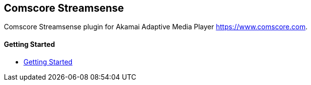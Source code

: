 == Comscore Streamsense

Comscore Streamsense plugin for Akamai Adaptive Media Player https://www.comscore.com.

==== Getting Started

- xref:pages/1-overview.adoc[Getting Started]
